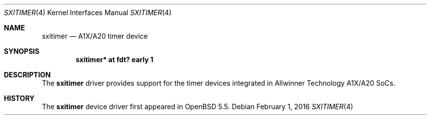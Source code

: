 .\"	$OpenBSD: sxitimer.4,v 1.2 2016/02/01 23:50:21 jsg Exp $
.\"
.\" Copyright (c) 2014 Raphael Graf <rapha@openbsd.org>
.\"
.\" Permission to use, copy, modify, and distribute this software for any
.\" purpose with or without fee is hereby granted, provided that the above
.\" copyright notice and this permission notice appear in all copies.
.\"
.\" THE SOFTWARE IS PROVIDED "AS IS" AND THE AUTHOR DISCLAIMS ALL WARRANTIES
.\" WITH REGARD TO THIS SOFTWARE INCLUDING ALL IMPLIED WARRANTIES OF
.\" MERCHANTABILITY AND FITNESS. IN NO EVENT SHALL THE AUTHOR BE LIABLE FOR
.\" ANY SPECIAL, DIRECT, INDIRECT, OR CONSEQUENTIAL DAMAGES OR ANY DAMAGES
.\" WHATSOEVER RESULTING FROM LOSS OF USE, DATA OR PROFITS, WHETHER IN AN
.\" ACTION OF CONTRACT, NEGLIGENCE OR OTHER TORTIOUS ACTION, ARISING OUT OF
.\" OR IN CONNECTION WITH THE USE OR PERFORMANCE OF THIS SOFTWARE.
.\"
.Dd $Mdocdate: February 1 2016 $
.Dt SXITIMER 4 armv7
.Os
.Sh NAME
.Nm sxitimer
.Nd A1X/A20 timer device
.Sh SYNOPSIS
.Cd "sxitimer* at fdt? early 1"
.Sh DESCRIPTION
The
.Nm
driver provides support for the timer devices integrated in Allwinner Technology
A1X/A20 SoCs.
.Sh HISTORY
The
.Nm
device driver first appeared in
.Ox 5.5 .
